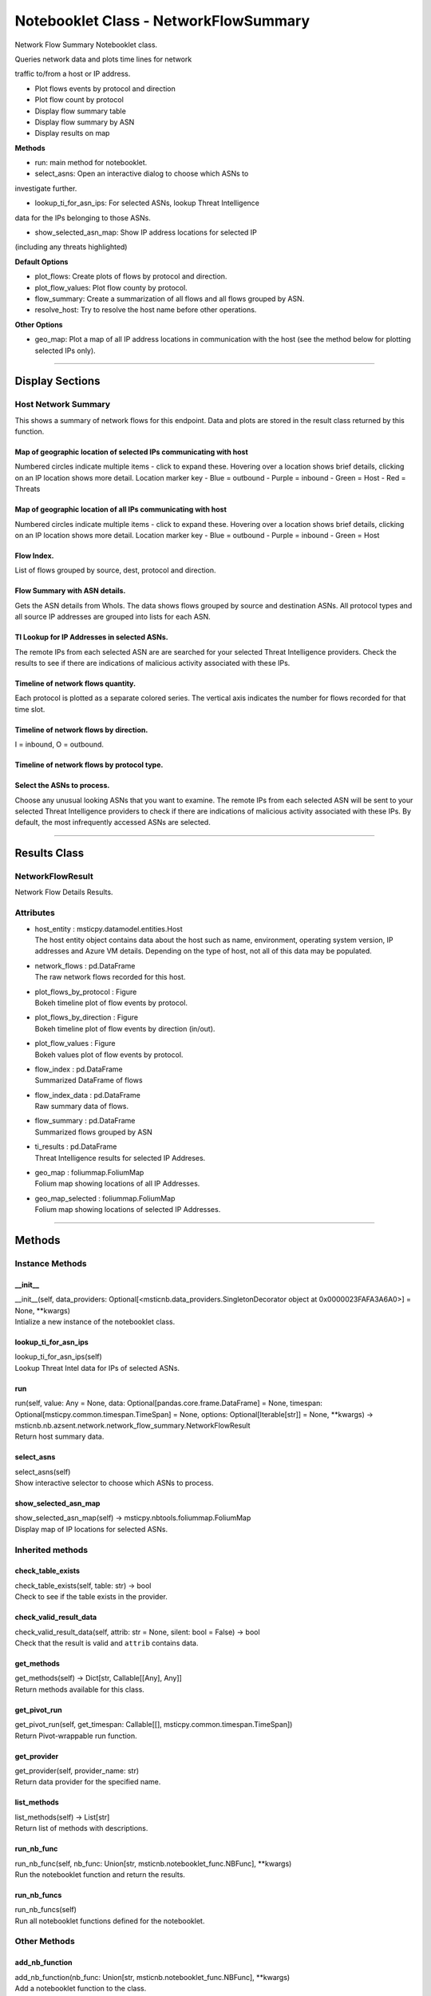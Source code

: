 Notebooklet Class - NetworkFlowSummary
======================================

Network Flow Summary Notebooklet class.

Queries network data and plots time lines for network

traffic to/from a host or IP address.

-  Plot flows events by protocol and direction

-  Plot flow count by protocol

-  Display flow summary table

-  Display flow summary by ASN

-  Display results on map

**Methods**

-  run: main method for notebooklet.

-  select_asns: Open an interactive dialog to choose which ASNs to

investigate further.

-  lookup_ti_for_asn_ips: For selected ASNs, lookup Threat Intelligence

data for the IPs belonging to those ASNs.

-  show_selected_asn_map: Show IP address locations for selected IP

(including any threats highlighted)

**Default Options**

-  plot_flows: Create plots of flows by protocol and direction.

-  plot_flow_values: Plot flow county by protocol.

-  flow_summary: Create a summarization of all flows and all flows
   grouped by ASN.

-  resolve_host: Try to resolve the host name before other operations.

**Other Options**

-  geo_map: Plot a map of all IP address locations in communication with
   the host (see the method below for plotting selected IPs only).

--------------

Display Sections
----------------

Host Network Summary
~~~~~~~~~~~~~~~~~~~~

This shows a summary of network flows for this endpoint. Data and plots
are stored in the result class returned by this function.

Map of geographic location of selected IPs communicating with host
^^^^^^^^^^^^^^^^^^^^^^^^^^^^^^^^^^^^^^^^^^^^^^^^^^^^^^^^^^^^^^^^^^

Numbered circles indicate multiple items - click to expand these.
Hovering over a location shows brief details, clicking on an IP location
shows more detail. Location marker key - Blue = outbound - Purple =
inbound - Green = Host - Red = Threats

Map of geographic location of all IPs communicating with host
^^^^^^^^^^^^^^^^^^^^^^^^^^^^^^^^^^^^^^^^^^^^^^^^^^^^^^^^^^^^^

Numbered circles indicate multiple items - click to expand these.
Hovering over a location shows brief details, clicking on an IP location
shows more detail. Location marker key - Blue = outbound - Purple =
inbound - Green = Host

Flow Index.
^^^^^^^^^^^

List of flows grouped by source, dest, protocol and direction.

Flow Summary with ASN details.
^^^^^^^^^^^^^^^^^^^^^^^^^^^^^^

Gets the ASN details from WhoIs. The data shows flows grouped by source
and destination ASNs. All protocol types and all source IP addresses are
grouped into lists for each ASN.

TI Lookup for IP Addresses in selected ASNs.
^^^^^^^^^^^^^^^^^^^^^^^^^^^^^^^^^^^^^^^^^^^^

The remote IPs from each selected ASN are are searched for your selected
Threat Intelligence providers. Check the results to see if there are
indications of malicious activity associated with these IPs.

Timeline of network flows quantity.
^^^^^^^^^^^^^^^^^^^^^^^^^^^^^^^^^^^

Each protocol is plotted as a separate colored series. The vertical axis
indicates the number for flows recorded for that time slot.

Timeline of network flows by direction.
^^^^^^^^^^^^^^^^^^^^^^^^^^^^^^^^^^^^^^^

I = inbound, O = outbound.

Timeline of network flows by protocol type.
^^^^^^^^^^^^^^^^^^^^^^^^^^^^^^^^^^^^^^^^^^^

Select the ASNs to process.
^^^^^^^^^^^^^^^^^^^^^^^^^^^

Choose any unusual looking ASNs that you want to examine. The remote IPs
from each selected ASN will be sent to your selected Threat Intelligence
providers to check if there are indications of malicious activity
associated with these IPs. By default, the most infrequently accessed
ASNs are selected.

--------------

Results Class
-------------

NetworkFlowResult
~~~~~~~~~~~~~~~~~

Network Flow Details Results.

Attributes
~~~~~~~~~~

-  | host_entity : msticpy.datamodel.entities.Host
   | The host entity object contains data about the host such as name,
     environment, operating system version, IP addresses and Azure VM
     details. Depending on the type of host, not all of this data may be
     populated.

-  | network_flows : pd.DataFrame
   | The raw network flows recorded for this host.

-  | plot_flows_by_protocol : Figure
   | Bokeh timeline plot of flow events by protocol.

-  | plot_flows_by_direction : Figure
   | Bokeh timeline plot of flow events by direction (in/out).

-  | plot_flow_values : Figure
   | Bokeh values plot of flow events by protocol.

-  | flow_index : pd.DataFrame
   | Summarized DataFrame of flows

-  | flow_index_data : pd.DataFrame
   | Raw summary data of flows.

-  | flow_summary : pd.DataFrame
   | Summarized flows grouped by ASN

-  | ti_results : pd.DataFrame
   | Threat Intelligence results for selected IP Addreses.

-  | geo_map : foliummap.FoliumMap
   | Folium map showing locations of all IP Addresses.

-  | geo_map_selected : foliummap.FoliumMap
   | Folium map showing locations of selected IP Addresses.

--------------

Methods
-------

Instance Methods
~~~~~~~~~~~~~~~~

\__init_\_
^^^^^^^^^^

| \__init__(self, data_providers:
  Optional[<msticnb.data_providers.SingletonDecorator object at
  0x0000023FAFA3A6A0>] = None, \**kwargs)
| Intialize a new instance of the notebooklet class.

lookup_ti_for_asn_ips
^^^^^^^^^^^^^^^^^^^^^

| lookup_ti_for_asn_ips(self)
| Lookup Threat Intel data for IPs of selected ASNs.

run
^^^

| run(self, value: Any = None, data:
  Optional[pandas.core.frame.DataFrame] = None, timespan:
  Optional[msticpy.common.timespan.TimeSpan] = None, options:
  Optional[Iterable[str]] = None, \**kwargs) ->
  msticnb.nb.azsent.network.network_flow_summary.NetworkFlowResult
| Return host summary data.

select_asns
^^^^^^^^^^^

| select_asns(self)
| Show interactive selector to choose which ASNs to process.

show_selected_asn_map
^^^^^^^^^^^^^^^^^^^^^

| show_selected_asn_map(self) -> msticpy.nbtools.foliummap.FoliumMap
| Display map of IP locations for selected ASNs.

Inherited methods
~~~~~~~~~~~~~~~~~

check_table_exists
^^^^^^^^^^^^^^^^^^

| check_table_exists(self, table: str) -> bool
| Check to see if the table exists in the provider.

check_valid_result_data
^^^^^^^^^^^^^^^^^^^^^^^

| check_valid_result_data(self, attrib: str = None, silent: bool =
  False) -> bool
| Check that the result is valid and ``attrib`` contains data.

get_methods
^^^^^^^^^^^

| get_methods(self) -> Dict[str, Callable[[Any], Any]]
| Return methods available for this class.

get_pivot_run
^^^^^^^^^^^^^

| get_pivot_run(self, get_timespan: Callable[[],
  msticpy.common.timespan.TimeSpan])
| Return Pivot-wrappable run function.

get_provider
^^^^^^^^^^^^

| get_provider(self, provider_name: str)
| Return data provider for the specified name.

list_methods
^^^^^^^^^^^^

| list_methods(self) -> List[str]
| Return list of methods with descriptions.

run_nb_func
^^^^^^^^^^^

| run_nb_func(self, nb_func: Union[str,
  msticnb.notebooklet_func.NBFunc], \**kwargs)
| Run the notebooklet function and return the results.

run_nb_funcs
^^^^^^^^^^^^

| run_nb_funcs(self)
| Run all notebooklet functions defined for the notebooklet.

Other Methods
~~~~~~~~~~~~~

add_nb_function
^^^^^^^^^^^^^^^

| add_nb_function(nb_func: Union[str, msticnb.notebooklet_func.NBFunc],
  \**kwargs)
| Add a notebooklet function to the class.

all_options
^^^^^^^^^^^

| all_options() -> List[str]
| Return supported options for Notebooklet run function.

default_options
^^^^^^^^^^^^^^^

| default_options() -> List[str]
| Return default options for Notebooklet run function.

description
^^^^^^^^^^^

| description() -> str
| Return description of the Notebooklet.

entity_types
^^^^^^^^^^^^

| entity_types() -> List[str]
| Entity types supported by the notebooklet.

get_help
^^^^^^^^

| get_help(fmt='html') -> str
| Return HTML document for class.

get_settings
^^^^^^^^^^^^

| get_settings(print_settings=True) -> Optional[str]
| Print or return metadata for class.

import_cell
^^^^^^^^^^^

| import_cell()
| Import the text of this module into a new cell.

keywords
^^^^^^^^

| keywords() -> List[str]
| Return search keywords for Notebooklet.

list_options
^^^^^^^^^^^^

| list_options() -> str
| Return options document for Notebooklet run function.

match_terms
^^^^^^^^^^^

| match_terms(search_terms: str) -> Tuple[bool, int]
| Search class definition for ``search_terms``.

name
^^^^

| name() -> str
| Return name of the Notebooklet.

print_options
^^^^^^^^^^^^^

| print_options()
| Print options for Notebooklet run function.

result
^^^^^^

result [property] Return result of the most recent notebooklet run.

show_help
^^^^^^^^^

| show_help()
| Display Documentation for class.

silent
^^^^^^

silent [property] Get the current instance setting for silent running.

<hr>

``run`` function documentation
------------------------------

Return host summary data.


Parameters
~~~~~~~~~~


value : str
    Host entity, hostname or host IP Address

data : Optional[pd.DataFrame], optional
    Not used, by default None

timespan : TimeSpan
    Timespan over which operations such as queries will be
    performed, by default None.
    This can be a TimeStamp object or another object that
    has valid `start`, `end`, or `period` attributes.

options : Optional[Iterable[str]], optional
    List of options to use, by default None
    A value of None means use default options.
    Options prefixed with "+" will be added to the default options.
    To see the list of available options type `help(cls)` where
    "cls" is the notebooklet class or an instance of this class.


Other Parameters
~~~~~~~~~~~~~~~~


start : Union[datetime, datelike-string]
    Alternative to specifying timespan parameter.

end : Union[datetime, datelike-string]
    Alternative to specifying timespan parameter.


Returns
~~~~~~~


HostNetworkResult
    Result object with attributes for each result type.


Raises
~~~~~~


MsticnbMissingParameterError
    If required parameters are missing



Default Options
~~~~~~~~~~~~~~~

- plot_flows: Create plots of flows by protocol and direction.
- plot_flow_values: Plot flow county by protocol.
- flow_summary: Create a summarization of all flows and all flows grouped by ASN.
- resolve_host: Try to resolve the host name before other operations.


Other Options
~~~~~~~~~~~~~

- geo_map: Plot a map of all IP address locations in communication with the host (see the method below for plotting selected IPs only).